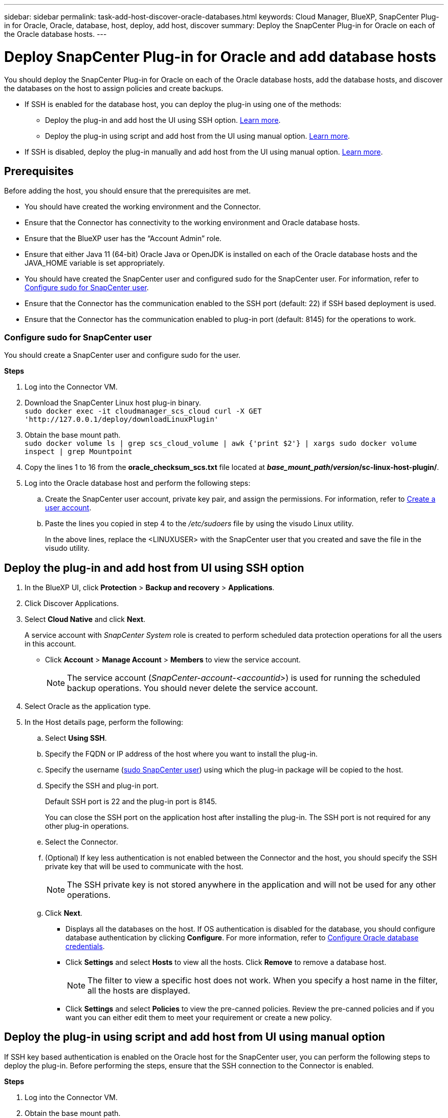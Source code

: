 ---
sidebar: sidebar
permalink: task-add-host-discover-oracle-databases.html
keywords: Cloud Manager, BlueXP, SnapCenter Plug-in for Oracle, Oracle, database, host, deploy, add host, discover
summary:  Deploy the SnapCenter Plug-in for Oracle on each of the Oracle database hosts.
---

= Deploy SnapCenter Plug-in for Oracle and add database hosts
:hardbreaks:
:nofooter:
:icons: font
:linkattrs:
:imagesdir: ./media/

[.lead]
You should deploy the SnapCenter Plug-in for Oracle on each of the Oracle database hosts, add the database hosts, and discover the databases on the host to assign policies and create backups.

* If SSH is enabled for the database host, you can deploy the plug-in using one of the methods:
** Deploy the plug-in and add host the UI using SSH option. <<Deploy the plug-in and add host from UI using SSH option, Learn more>>.
** Deploy the plug-in using script and add host from the UI using manual option. <<Deploy the plug-in using script and add host from UI using manual option, Learn more>>.
* If SSH is disabled, deploy the plug-in manually and add host from the UI using manual option. <<Deploy the plug-in manually and add host from UI using manual option, Learn more>>.

== Prerequisites

Before adding the host, you should ensure that the prerequisites are met.

* You should have created the working environment and the Connector.
* Ensure that the Connector has connectivity to the working environment and Oracle database hosts.
* Ensure that the BlueXP user has the “Account Admin” role.
* Ensure that either Java 11 (64-bit) Oracle Java or OpenJDK is installed on each of the Oracle database hosts and the JAVA_HOME variable is set appropriately.
* You should have created the SnapCenter user and configured sudo for the SnapCenter user. For information, refer to <<Configure sudo for SnapCenter user>>.
* Ensure that the Connector has the communication enabled to the SSH port (default: 22) if SSH based deployment is used.
* Ensure that the Connector has the communication enabled to plug-in port (default: 8145) for the operations to work.

=== Configure sudo for SnapCenter user

You should create a SnapCenter user and configure sudo for the user.

*Steps*

. Log into the Connector VM.
. Download the SnapCenter Linux host plug-in binary.
`sudo docker exec -it cloudmanager_scs_cloud curl -X GET 'http://127.0.0.1/deploy/downloadLinuxPlugin'`
. Obtain the base mount path.
`sudo docker volume ls | grep scs_cloud_volume | awk {'print $2'} | xargs sudo docker volume inspect | grep Mountpoint`
. Copy the lines 1 to 16 from the *oracle_checksum_scs.txt* file located at *_base_mount_path_/_version_/sc-linux-host-plugin/*.
. Log into the Oracle database host and perform the following steps:
.. Create the SnapCenter user account, private key pair, and assign the permissions. For information, refer to https://docs.aws.amazon.com/AWSEC2/latest/UserGuide/managing-users.html#create-user-account[Create a user account^].
.. Paste the lines you copied in step 4 to the _/etc/sudoers_ file by using the visudo Linux utility.
+
In the above lines, replace the <LINUXUSER> with the SnapCenter user that you created and save the file in the visudo utility.

== Deploy the plug-in and add host from UI using SSH option

. In the BlueXP UI, click *Protection* > *Backup and recovery* > *Applications*.
. Click Discover Applications.
. Select *Cloud Native* and click *Next*.
+
A service account with _SnapCenter System_ role is created to perform scheduled data protection operations for all the users in this account.
+
* Click *Account* > *Manage Account* > *Members* to view the service account.
+
NOTE: The service account (_SnapCenter-account-<accountid>_) is used for running the scheduled backup operations. You should never delete the service account.
. Select Oracle as the application type.
. In the Host details page, perform the following:
.. Select *Using SSH*.
.. Specify the  FQDN or IP address of the host where you want to install the plug-in.
.. Specify the username (<<Configure a sudo for SnapCenter user,sudo SnapCenter user>>) using which the plug-in package will be copied to the host.
.. Specify the SSH and plug-in port.
+
Default SSH port is 22 and the plug-in port is 8145.
+
You can close the SSH port on the application host after installing the plug-in. The SSH port is not required for any other plug-in operations.
.. Select the Connector.
.. (Optional) If key less authentication is not enabled between the Connector and the host, you should specify the SSH private key that will be used to communicate with the host.
+
NOTE: The SSH private key is not stored anywhere in the application and will not be used for any other operations.
.. Click *Next*.
+
* Displays all the databases on the host. If OS authentication is disabled for the database, you should configure database authentication by clicking *Configure*. For more information, refer to <<Configure Oracle database credentials>>.
+
* Click *Settings* and select *Hosts* to view all the hosts. Click *Remove* to remove a database host.
+
NOTE: The filter to view a specific host does not work. When you specify a host name in the filter, all the hosts are displayed.
+
* Click *Settings* and select *Policies* to view the pre-canned policies. Review the pre-canned policies and if you want you can either edit them to meet your requirement or create a new policy.

== Deploy the plug-in using script and add host from UI using manual option

If SSH key based authentication is enabled on the Oracle host for the SnapCenter user, you can perform the following steps to deploy the plug-in. Before performing the steps, ensure that the SSH connection to the Connector is enabled.

*Steps*

. Log into the Connector VM.
. Obtain the base mount path.
`sudo docker volume ls | grep scs_cloud_volume | awk {'print $2'} | xargs sudo docker volume inspect | grep Mountpoint`
. Deploy the plug-in using the helper script provided in the Connector.
`sudo <base_mount_path>/scripts/oracle_plugin_copy_and_install.sh --host <host_name> --sshkey <ssh_key_file> --username <name> --port <ssh_port> --pluginport <plugin_port> --installdir <install_dir>`

* host_name is the name of the Oracle host and this is a mandatory parameter.
* ssh_key_file is the SSH key of the SnapCenter user and used to connect to the Oracle host. This is a mandatory parameter.
* user_name: SnapCenter user with SSH privileges on the Oracle host.
* ssh_port: SSH port on the Oracle host and this is an optional parameter. Default value is 22
* plugin_port: Port used by the plug-in and this is an optional parameter. Default value is 8145
* install_dir: Directory where the plug-in will be deployed and this is an optional parameter. Default value is /opt.
+
For example:
`sudo /var/lib/docker/volumes/service-manager-2_cloudmanager_scs_cloud_volume/_data/scripts/oracle_plugin_copy_and_install.sh --host xxx.xx.x.x --sshkey /keys/netapp-ssh.ppk`
. In the BlueXP UI, click *Protection* > *Backup and recovery* > *Applications*.
. Click Discover Applications.
. Select *Cloud Native* and click *Next*.
+
A service account with _SnapCenter System_ role is created to perform scheduled data protection operations for all the users in this account.
+
* Click *Account* > *Manage Account* > *Members* to view the service account.
+
NOTE: The service account (_SnapCenter-account-<accountid>_) is used for running the scheduled backup operations. You should never delete the service account.

. Select Oracle as the application type.
. In the Host details page, perform the following:
.. Select *Manual*.
.. Specify the  FQDN or IP address of the host where the plug-in is deployed.
+
Ensure that using the FQDN or IP address, the Connector can communicate with the database host.
.. Specify the plug-in port.
+
Default port is 8145.
.. Select the Connector.
.. Select the check box to confirm that the plug-in is installed on the host
.. Click *Discover Applications*.
+
* Displays all the databases on the host. If OS authentication is disabled for the database, you should configure database authentication by clicking *Configure*. For more information, refer to <<Configure Oracle database credentials>>.
+
* Click *Settings* and select *Hosts* to view all the hosts. Click *Remove* to remove a database host.
+
NOTE: The filter to view a specific host does not work. When you specify a host name in the filter, all the hosts are displayed.
+
* Click *Settings* and select *Policies* to view the pre-canned policies. Review the pre-canned policies and if you want you can either edit them to meet your requirement or create a new policy.

== Deploy the plug-in manually and add host from UI using manual option

If SSH key based authentication is not enabled on the Oracle database host, you should perform the following manual steps to deploy the plug-in and then add the host from UI using manual option.

*Steps*

. Log into the Connector VM.
. Download the SnapCenter Linux host plug-in binary.
`sudo docker exec -it cloudmanager_scs_cloud curl -X GET 'http://127.0.0.1/deploy/downloadLinuxPlugin'`
. Obtain the base mount path.
`sudo docker volume ls | grep scs_cloud_volume | awk {'print $2'} | xargs sudo docker volume inspect | grep Mountpoint`
. Obtain the binary path of the downloaded plug-in.
`sudo ls <base_mount_path> $(sudo docker ps|grep -Po "cloudmanager_scs_cloud:.*? "|sed -e 's/ *$//'|cut -f2 -d":")/sc-linux-host-plugin/snapcenter_linux_host_plugin_scs.bin`
. Copy _snapcenter_linux_host_plugin_scs.bin_ to each of the Oracle database hosts either using scp or other alternate methods.
+
The _snapcenter_linux_host_plugin_scs.bin_ should be copied to a location that is accessible by the SnapCenter user.
. Log into the Oracle database host using the SnapCenter user account and run the following command to enable execute permissions for the binary.
`chmod +x snapcenter_linux_host_plugin_scs.bin`
. Deploy the Oracle plug-in as a sudo SnapCenter user.
`./snapcenter_linux_host_plugin_scs.bin -i silent -DSPL_USER=<snapcenter-user>`
. Copy _certificate.p12_ from _<base_mount_path>/client/certificate/_ path of the Connector VM to _/var/opt/snapcenter/spl/etc/_ on the plug-in host.
. Navigate to _/var/opt/snapcenter/spl/etc_ and execute the keytool command to import the certificate.
`keytool -v -importkeystore -srckeystore certificate.p12 -srcstoretype PKCS12 -destkeystore keystore.jks -deststoretype JKS -srcstorepass snapcenter -deststorepass snapcenter -srcalias agentcert -destalias agentcert -noprompt`
. Restart SPL: `systemctl restart spl`
. Validate that the plug-in is reachable from the Connector by running the below command from the Connector.
`docker exec -it cloudmanager_scs_cloud curl -ik \https://<FQDN or IP of the plug-in host>:<plug-in port>/getVersion --cert /config/client/certificate/certificate.pem --key /config/client/certificate/key.pem`
. In the BlueXP UI, click *Protection* > *Backup and recovery* > *Applications*.
. Click Discover Applications.
. Select *Cloud Native* and click *Next*.
+
A service account with _SnapCenter System_ role is created to perform scheduled data protection operations for all the users in this account.
+
* Click *Account* > *Manage Account* > *Members* to view the service account.
+
NOTE: The service account (_SnapCenter-account-<accountid>_) is used for running the scheduled backup operations. You should never delete the service account.

. Select Oracle as the application type.
. In the Host details page, perform the following:
.. Select *Manual*.
.. Specify the  FQDN or IP address of the host where the plug-in is deployed.
+
Ensure that using the FQDN or IP address, the Connector can communicate with the database host.
.. Specify the plug-in port.
+
Default port is 8145.
.. Select the Connector.
.. Select the check box to confirm that the plug-in is installed on the host
.. Click *Discover Applications*.
+
* Displays all the databases on the host. If OS authentication is disabled for the database, you should configure database authentication by clicking *Configure*. For more information, refer to <<Configure Oracle database credentials>>.
+
* Click *Settings* and select *Hosts* to view all the hosts. Click *Remove* to remove a database host.
+
NOTE: The filter to view a specific host does not work. When you specify a host name in the filter, all the hosts are displayed.
+
* Click *Settings* and select *Policies* to view the pre-canned policies. Review the pre-canned policies and if you want you can either edit them to meet your requirement or create a new policy.

== Configure Oracle database credentials

You should configure credentials that are used to perform data protection operations on Oracle databases.

*Steps*

. If OS authentication is disabled for the database, you should configure database authentication by clicking *Configure*.
. Specify the username, password, and the port details.
+
If the database is residing on ASM, you should also configure the ASM settings.
+
The Oracle user should have sysdba privileges and ASM user should have sysasm privileges.
. Click *Configure*.